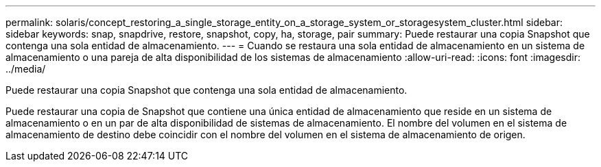 ---
permalink: solaris/concept_restoring_a_single_storage_entity_on_a_storage_system_or_storagesystem_cluster.html 
sidebar: sidebar 
keywords: snap, snapdrive, restore, snapshot, copy, ha, storage, pair 
summary: Puede restaurar una copia Snapshot que contenga una sola entidad de almacenamiento. 
---
= Cuando se restaura una sola entidad de almacenamiento en un sistema de almacenamiento o una pareja de alta disponibilidad de los sistemas de almacenamiento
:allow-uri-read: 
:icons: font
:imagesdir: ../media/


[role="lead"]
Puede restaurar una copia Snapshot que contenga una sola entidad de almacenamiento.

Puede restaurar una copia de Snapshot que contiene una única entidad de almacenamiento que reside en un sistema de almacenamiento o en un par de alta disponibilidad de sistemas de almacenamiento. El nombre del volumen en el sistema de almacenamiento de destino debe coincidir con el nombre del volumen en el sistema de almacenamiento de origen.
